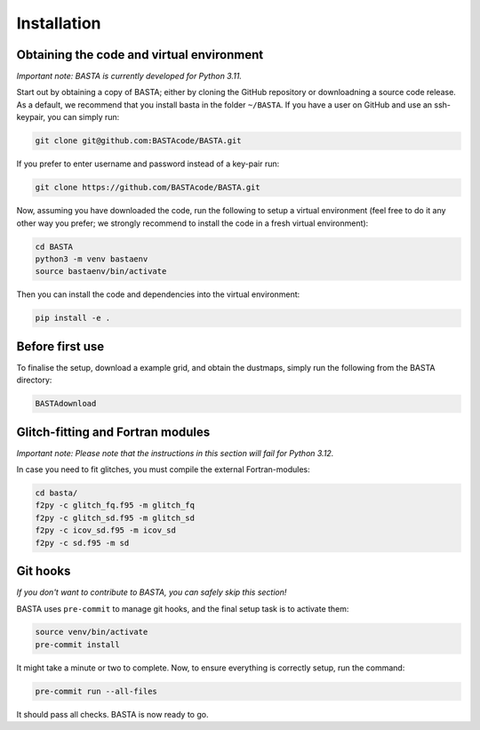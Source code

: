 .. _install:

Installation
================

.. _ref_code:

Obtaining the code and virtual environment
------------------------------------------

*Important note: BASTA is currently developed for Python 3.11.*


Start out by obtaining a copy of BASTA; either by cloning the GitHub repository or downloadning a source code release. As a default, we recommend that you install basta in the folder ``~/BASTA``. If you have a user on GitHub and use an ssh-keypair, you can simply run:

.. code-block:: bash

    git clone git@github.com:BASTAcode/BASTA.git

If you prefer to enter username and password instead of a key-pair run:

.. code-block:: bash

    git clone https://github.com/BASTAcode/BASTA.git

Now, assuming you have downloaded the code, run the following to setup a virtual environment (feel free to do it any other way you prefer; we strongly recommend to install the code in a fresh virtual environment):

.. code-block:: bash

    cd BASTA
    python3 -m venv bastaenv
    source bastaenv/bin/activate

Then you can install the code and dependencies into the virtual environment:

.. code-block:: bash

    pip install -e .


.. _ref_dust:

Before first use
------------------------------

To finalise the setup, download a example grid, and obtain the dustmaps, simply run the following from the BASTA directory:

.. code-block:: bash

    BASTAdownload




.. _ref_fortran:

Glitch-fitting and Fortran modules
----------------------------------

*Important note: Please note that the instructions in this section will fail for Python 3.12.*

In case you need to fit glitches, you must compile the external Fortran-modules:

.. code-block:: bash

    cd basta/
    f2py -c glitch_fq.f95 -m glitch_fq
    f2py -c glitch_sd.f95 -m glitch_sd
    f2py -c icov_sd.f95 -m icov_sd
    f2py -c sd.f95 -m sd



.. _ref_hooks:

Git hooks
---------

*If you don't want to contribute to BASTA, you can safely skip this section!*

BASTA uses ``pre-commit`` to manage git hooks, and the final setup task is to
activate them:

.. code-block:: bash

    source venv/bin/activate
    pre-commit install


It might take a minute or two to complete. Now, to ensure everything is
correctly setup, run the command:

.. code-block:: bash

    pre-commit run --all-files


It should pass all checks. BASTA is now ready to go.
